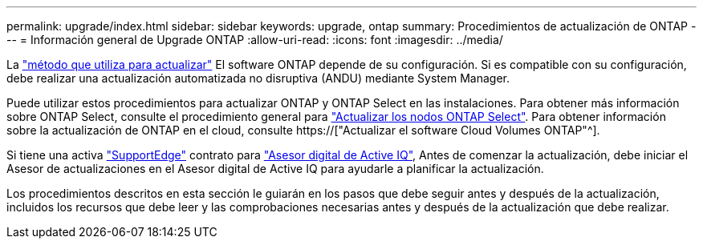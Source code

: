 ---
permalink: upgrade/index.html 
sidebar: sidebar 
keywords: upgrade, ontap 
summary: Procedimientos de actualización de ONTAP 
---
= Información general de Upgrade ONTAP
:allow-uri-read: 
:icons: font
:imagesdir: ../media/


La link:concept_upgrade_methods.html["método que utiliza para actualizar"] El software ONTAP depende de su configuración. Si es compatible con su configuración, debe realizar una actualización automatizada no disruptiva (ANDU) mediante System Manager.

Puede utilizar estos procedimientos para actualizar ONTAP y ONTAP Select en las instalaciones. Para obtener más información sobre ONTAP Select, consulte el procedimiento general para link:https://docs.netapp.com/us-en/ontap-select/concept_adm_upgrading_nodes.html#general-procedure["Actualizar los nodos ONTAP Select"]. Para obtener información sobre la actualización de ONTAP en el cloud, consulte https://["Actualizar el software Cloud Volumes ONTAP"^].

Si tiene una activa link:https://www.netapp.com/us/services/support-edge.aspx["SupportEdge"] contrato para link:https://aiq.netapp.com/["Asesor digital de Active IQ"], Antes de comenzar la actualización, debe iniciar el Asesor de actualizaciones en el Asesor digital de Active IQ para ayudarle a planificar la actualización.

Los procedimientos descritos en esta sección le guiarán en los pasos que debe seguir antes y después de la actualización, incluidos los recursos que debe leer y las comprobaciones necesarias antes y después de la actualización que debe realizar.
